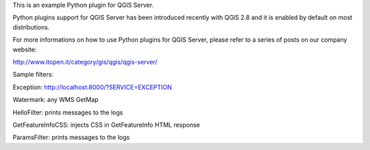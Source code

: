 This is an example Python plugin for QGIS Server.

Python plugins support for QGIS Server has been introduced recently with QGIS 2.8 and it is enabled by default on most distributions.

For more informations on how to use Python plugins for QGIS Server, please refer to a series of posts on our company website:

http://www.itopen.it/category/gis/qgis/qgis-server/


Sample filters:

Exception:
http://localhost:8000/?SERVICE=EXCEPTION

Watermark: any WMS GetMap

HelloFilter: prints messages to the logs

GetFeatureInfoCSS: injects CSS in GetFeatureInfo HTML response

ParamsFilter: prints messages to the logs
